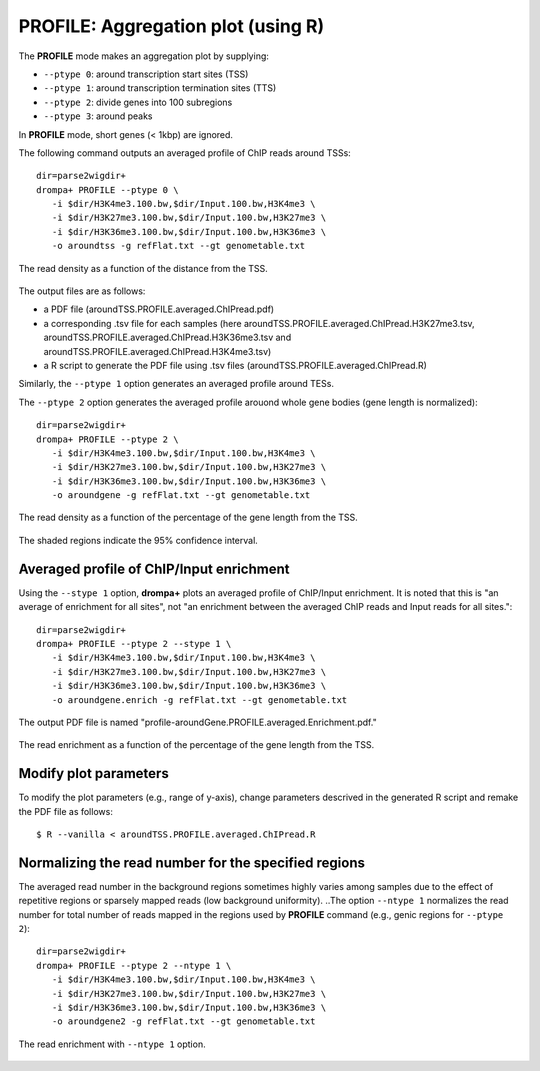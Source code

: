PROFILE: Aggregation plot (using R)
-----------------------------------------

The **PROFILE** mode makes an aggregation plot by supplying:

-  ``--ptype 0``: around transcription start sites (TSS)
-  ``--ptype 1``: around transcription termination sites (TTS)
-  ``--ptype 2``: divide genes into 100 subregions
-  ``--ptype 3``: around peaks

In **PROFILE** mode, short genes (< 1kbp) are ignored.

The following command outputs an averaged profile of ChIP reads around TSSs::

    dir=parse2wigdir+
    drompa+ PROFILE --ptype 0 \
       -i $dir/H3K4me3.100.bw,$dir/Input.100.bw,H3K4me3 \
       -i $dir/H3K27me3.100.bw,$dir/Input.100.bw,H3K27me3 \
       -i $dir/H3K36me3.100.bw,$dir/Input.100.bw,H3K36me3 \
       -o aroundtss -g refFlat.txt --gt genometable.txt

.. figure:: img/aroundtss.jpg
   :width: 400px
   :align: center
   :alt: Alternate

   The read density as a function of the distance from the TSS.

The output files are as follows:

- a PDF file (aroundTSS.PROFILE.averaged.ChIPread.pdf)
- a corresponding .tsv file for each samples (here aroundTSS.PROFILE.averaged.ChIPread.H3K27me3.tsv, aroundTSS.PROFILE.averaged.ChIPread.H3K36me3.tsv and aroundTSS.PROFILE.averaged.ChIPread.H3K4me3.tsv)
- a R script to generate the PDF file using .tsv files (aroundTSS.PROFILE.averaged.ChIPread.R)

Similarly, the ``--ptype 1`` option generates  an averaged profile around TESs.

The ``--ptype 2`` option generates the averaged profile arouond whole gene bodies (gene length is normalized)::

    dir=parse2wigdir+
    drompa+ PROFILE --ptype 2 \
       -i $dir/H3K4me3.100.bw,$dir/Input.100.bw,H3K4me3 \
       -i $dir/H3K27me3.100.bw,$dir/Input.100.bw,H3K27me3 \
       -i $dir/H3K36me3.100.bw,$dir/Input.100.bw,H3K36me3 \
       -o aroundgene -g refFlat.txt --gt genometable.txt

.. figure:: img/aroundgene.jpg
   :width: 400px
   :align: center
   :alt: Alternate

   The read density as a function of the percentage of the gene length from the TSS.

The shaded regions indicate the 95% confidence interval.

Averaged profile of ChIP/Input enrichment
++++++++++++++++++++++++++++++++++++++++++++++++++++++

Using the ``--stype 1`` option, **drompa+** plots an averaged profile of ChIP/Input enrichment.
It is noted that this is "an average of enrichment for all sites", not "an enrichment between the averaged ChIP reads and Input reads for all sites."::

    dir=parse2wigdir+
    drompa+ PROFILE --ptype 2 --stype 1 \
       -i $dir/H3K4me3.100.bw,$dir/Input.100.bw,H3K4me3 \
       -i $dir/H3K27me3.100.bw,$dir/Input.100.bw,H3K27me3 \
       -i $dir/H3K36me3.100.bw,$dir/Input.100.bw,H3K36me3 \
       -o aroundgene.enrich -g refFlat.txt --gt genometable.txt

The output PDF file is named "profile-aroundGene.PROFILE.averaged.Enrichment.pdf."

.. figure:: img/aroundgene.enrich.jpg
   :width: 400px
   :align: center
   :alt: Alternate

   The read enrichment as a function of the percentage of the gene length from the TSS.


Modify plot parameters
++++++++++++++++++++++++++++++++

To modify the plot parameters (e.g., range of y-axis), change parameters descrived in the generated R script and remake the PDF file as follows::

    $ R --vanilla < aroundTSS.PROFILE.averaged.ChIPread.R

Normalizing the read number for the specified regions
+++++++++++++++++++++++++++++++++++++++++++++++++++++++++++++++++++++

The averaged read number in the background regions sometimes highly varies among samples due to the effect of repetitive regions or sparsely mapped reads (low background uniformity).
..The option ``--ntype 1`` normalizes the read number for total number of reads mapped in the regions used by **PROFILE** command (e.g., genic regions for ``--ptype 2``)::

    dir=parse2wigdir+
    drompa+ PROFILE --ptype 2 --ntype 1 \
       -i $dir/H3K4me3.100.bw,$dir/Input.100.bw,H3K4me3 \
       -i $dir/H3K27me3.100.bw,$dir/Input.100.bw,H3K27me3 \
       -i $dir/H3K36me3.100.bw,$dir/Input.100.bw,H3K36me3 \
       -o aroundgene2 -g refFlat.txt --gt genometable.txt

.. figure:: img/aroundgene2.jpg
   :width: 400px
   :align: center
   :alt: Alternate

   The read enrichment with ``--ntype 1`` option.
